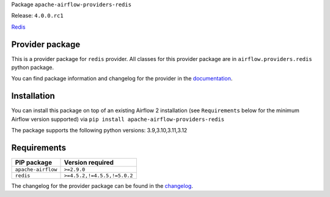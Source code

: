 
.. Licensed to the Apache Software Foundation (ASF) under one
   or more contributor license agreements.  See the NOTICE file
   distributed with this work for additional information
   regarding copyright ownership.  The ASF licenses this file
   to you under the Apache License, Version 2.0 (the
   "License"); you may not use this file except in compliance
   with the License.  You may obtain a copy of the License at

..   http://www.apache.org/licenses/LICENSE-2.0

.. Unless required by applicable law or agreed to in writing,
   software distributed under the License is distributed on an
   "AS IS" BASIS, WITHOUT WARRANTIES OR CONDITIONS OF ANY
   KIND, either express or implied.  See the License for the
   specific language governing permissions and limitations
   under the License.

 .. Licensed to the Apache Software Foundation (ASF) under one
    or more contributor license agreements.  See the NOTICE file
    distributed with this work for additional information
    regarding copyright ownership.  The ASF licenses this file
    to you under the Apache License, Version 2.0 (the
    "License"); you may not use this file except in compliance
    with the License.  You may obtain a copy of the License at

 ..   http://www.apache.org/licenses/LICENSE-2.0

 .. Unless required by applicable law or agreed to in writing,
    software distributed under the License is distributed on an
    "AS IS" BASIS, WITHOUT WARRANTIES OR CONDITIONS OF ANY
    KIND, either express or implied.  See the License for the
    specific language governing permissions and limitations
    under the License.

 .. NOTE! THIS FILE IS AUTOMATICALLY GENERATED AND WILL BE
    OVERWRITTEN WHEN PREPARING PACKAGES.

 .. IF YOU WANT TO MODIFY TEMPLATE FOR THIS FILE, YOU SHOULD MODIFY THE TEMPLATE
    `PROVIDER_README_TEMPLATE.rst.jinja2` IN the `dev/breeze/src/airflow_breeze/templates` DIRECTORY


Package ``apache-airflow-providers-redis``

Release: ``4.0.0.rc1``


`Redis <https://redis.io/>`__


Provider package
----------------

This is a provider package for ``redis`` provider. All classes for this provider package
are in ``airflow.providers.redis`` python package.

You can find package information and changelog for the provider
in the `documentation <https://airflow.apache.org/docs/apache-airflow-providers-redis/4.0.0/>`_.

Installation
------------

You can install this package on top of an existing Airflow 2 installation (see ``Requirements`` below
for the minimum Airflow version supported) via
``pip install apache-airflow-providers-redis``

The package supports the following python versions: 3.9,3.10,3.11,3.12

Requirements
------------

==================  ===========================
PIP package         Version required
==================  ===========================
``apache-airflow``  ``>=2.9.0``
``redis``           ``>=4.5.2,!=4.5.5,!=5.0.2``
==================  ===========================

The changelog for the provider package can be found in the
`changelog <https://airflow.apache.org/docs/apache-airflow-providers-redis/4.0.0/changelog.html>`_.
